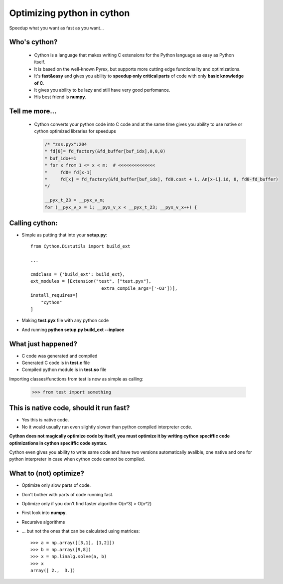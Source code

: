 .. cython_optimizations documentation master file, created by
   sphinx-quickstart on Mon Oct 22 09:16:59 2012.
   You can adapt this file completely to your liking, but it should at least
   contain the root `toctree` directive.

Optimizing python in cython
================================================

Speedup what you want as fast as you want...

.. image:: _static/speed2.jpg
    :align: right
    :class: full-screen

Who's cython?
-------------

    * Cython is a language that makes writing C extensions for the Python language 
      as easy as Python itself.
    * It is based on the well-known Pyrex, but supports 
      more cutting edge functionality and optimizations.
    * It's **fast&easy** and gives you ability to **speedup only critical parts** 
      of code with only **basic knowledge of C**.
    * It gives you ability to be lazy and still have very good perfomance.
    * His best friend is **numpy**.

.. image:: _static/who.jpg
    :align: right
    :class: full-screen

Tell me more...
---------------

    * Cython converts your python code into C code and at the same time gives
      you ability to use native or cython optimized libraries for speedups

      .. code-block:: c

              /* "zss.pyx":204
              * fd[0]= fd_factory(&fd_buffer[buf_idx],0,0,0)
              * buf_idx+=1
              * for x from 1 <= x < m:  # <<<<<<<<<<<<<<
              *     fd0= fd[x-1]
              *     fd[x] = fd_factory(&fd_buffer[buf_idx], fd0.cost + 1, An[x-1].id, 0, fd0-fd_buffer)
              */

              __pyx_t_23 = __pyx_v_m;
              for (__pyx_v_x = 1; __pyx_v_x < __pyx_t_23; __pyx_v_x++) {

.. image:: _static/speed3.jpg
    :align: right
    :class: full-screen

Calling cython:
---------------

* Simple as putting that into your **setup.py**::

    from Cython.Distutils import build_ext

    ...

    cmdclass = {'build_ext': build_ext},
    ext_modules = [Extension("test", ["test.pyx"],
                               extra_compile_args=['-O3'])],
    install_requires=[
        "cython"
    ]

* Making **test.pyx** file with any python code
* And running **python setup.py build_ext --inplace**

.. image:: _static/speed4.jpg
    :align: right
    :class: full-screen

What just happened?
-------------------

* C code was generated and compiled
* Generated C code is in **test.c** file
* Compiled python module is in **test.so** file

Importing classes/functions from test is now as simple as calling:

    >>> from test import something

.. image:: _static/speed6.jpg
    :align: right
    :class: full-screen

This is native code, should it run fast?
----------------------------------------

* Yes this is native code.
* No it would usually run even slightly slower than python compiled interpreter code.

**Cython does not magically optimize code by itself, you must optimize it by writing
cython speciffic code optimizations in cython speciffic code syntax.**

Cython even gives you ability to write same code and have two versions automatically
avalible, one native and one for python interpreter in case when cython code
cannot be compiled.

.. image:: _static/speed5.jpg
    :align: right
    :class: full-screen

What to (not) optimize?
-----------------------

* Optimize only slow parts of code.
* Don't bother with parts of code running fast.
* Optimize only if you don't find faster algorithm O(n^3) > O(n^2)
* First look into **numpy**.
* Recursive algorithms
* ... but not the ones that can be calculated using matrices::

    >>> a = np.array([[3,1], [1,2]])
    >>> b = np.array([9,8])
    >>> x = np.linalg.solve(a, b)
    >>> x
    array([ 2.,  3.])

